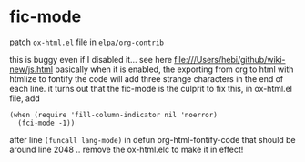 # Patches

* fic-mode
patch ~ox-html.el~ file in ~elpa/org-contrib~

this is buggy even if I disabled it...
see here file:///Users/hebi/github/wiki-new/js.html
basically when it is enabled, the exporting from org to html with htmlize to fontify the code will add three strange characters in the end of each line.
it turns out that the fic-mode is the culprit
to fix this, in ox-html.el file, add

#+begin_src elisp
(when (require 'fill-column-indicator nil 'noerror)
  (fci-mode -1))
#+end_src

after line ~(funcall lang-mode)~ in defun org-html-fontify-code
that should be around line 2048 ..
remove the ox-html.elc to make it in effect!
